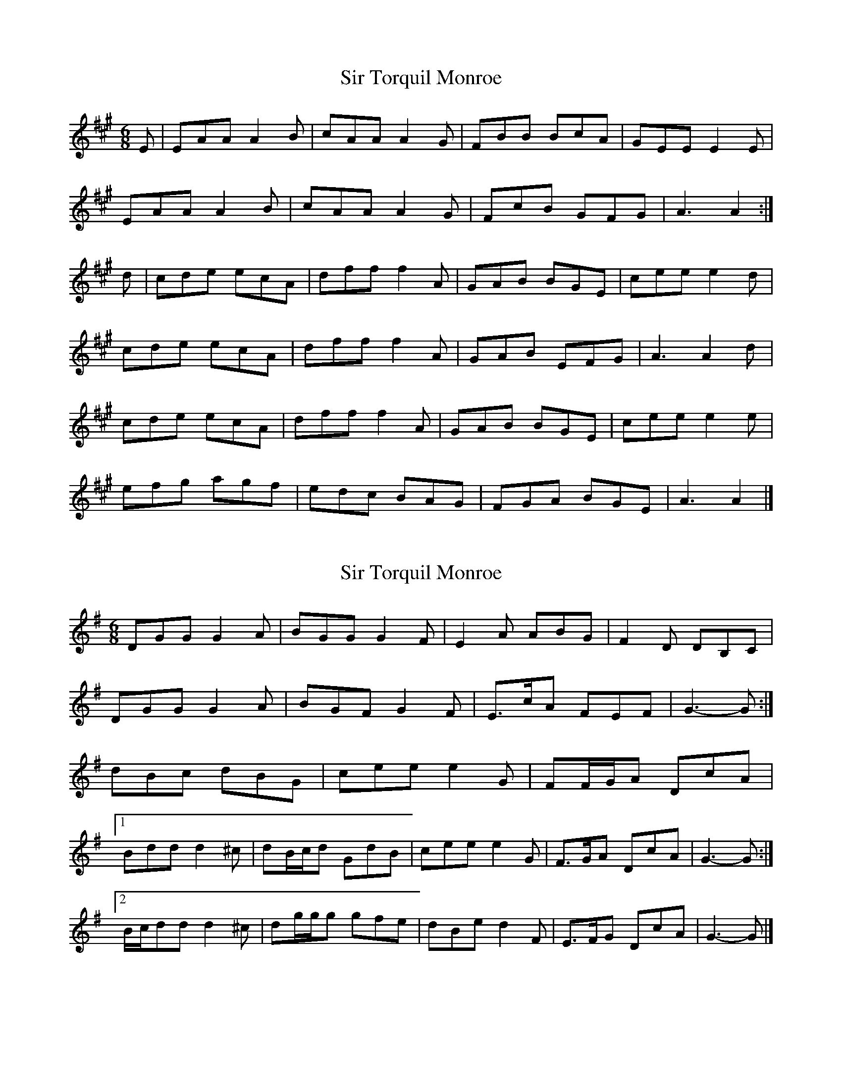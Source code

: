 X: 1
T: Sir Torquil Monroe
Z: Nigel Gatherer
S: https://thesession.org/tunes/7183#setting7183
R: jig
M: 6/8
L: 1/8
K: Amaj
E|EAA A2B|cAA A2G|FBB BcA|GEE E2E|
EAA A2B|cAA A2G|FcB GFG|A3 A2:|
d|cde ecA|dff f2A|GAB BGE|cee e2d|
cde ecA|dff f2A|GAB EFG|A3 A2d|
cde ecA|dff f2A|GAB BGE|cee e2e|
efg agf|edc BAG|FGA BGE|A3 A2|]
X: 2
T: Sir Torquil Monroe
Z: ceolachan
S: https://thesession.org/tunes/7183#setting18729
R: jig
M: 6/8
L: 1/8
K: Gmaj
DGG G2 A | BGG G2 F | E2 A ABG | F2 D DB,C |DGG G2 A | BGF G2 F | E>cA FEF | G3- G :|dBc dBG | cee e2 G | FF/G/A DcA |[1 Bdd d2 ^c | dB/c/d GdB | cee e2 G | F>GA DcA | G3- G :|[2 B/c/dd d2 ^c | dg/g/g gfe | dBe d2 F | E>FG DcA | G3- G |]
X: 3
T: Sir Torquil Monroe
Z: ceolachan
S: https://thesession.org/tunes/7183#setting18730
R: jig
M: 6/8
L: 1/8
K: Gmaj
DGG G2 A | BGG G2 F | EAA ABG | FDD D2 D |DGG G2 A | BGG G2 F | EBA FEF | G3 G2 :|Bcd dBG | cee e2 G | FGA AFD |[1 Bdd d2 c | Bcd dBG | cee e2 G | FGA DEF | G3 G2 :|[2 Bdd d2 d | def gfe | dcB AGF | EFG AFD | G3 G2 |]

